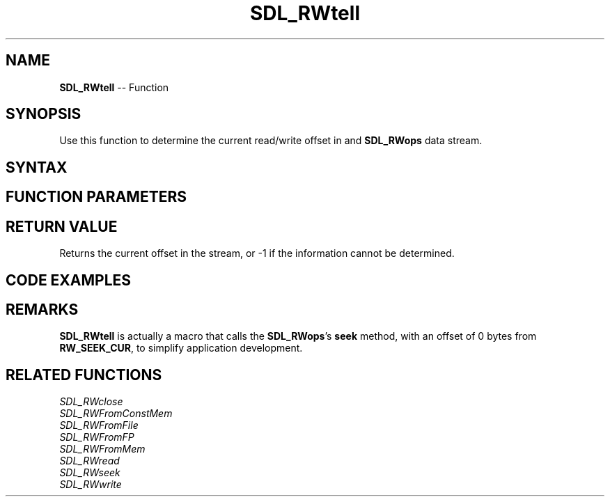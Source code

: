 .TH SDL_RWtell 3 "2018.10.07" "https://github.com/haxpor/sdl2-manpage" "SDL2"
.SH NAME
\fBSDL_RWtell\fR -- Function

.SH SYNOPSIS
Use this function to determine the current read/write offset in and \fBSDL_RWops\fR data stream.

.SH SYNTAX
.TS
tab(:) allbox;
a.
T{
.nf
Sint64 SDL_RWtell(struct SDL_RWops*   context)
.fi
T}
.TE

.SH FUNCTION PARAMETERS
.TS
tab(:) allbox;
ab l.
context:T{
a \fBSDL_RWops\fR data stream object from which to get the current offset
T}
.TE

.SH RETURN VALUE
Returns the current offset in the stream, or -1 if the information cannot be determined.

.SH CODE EXAMPLES
.TS
tab(:) allbox;
a.
T{
.nf
extern SDL_RWops *rw;
printf("Current position in stream: %lld\\n", (long long)SDL_RWtell(rw));
if (SDL_RWseek(rw, 0, RW_SEEK_END) != -1)
{
  printf("Final position in stream: %lld\\n", (long long)SDL_RWtell(rw));
}
.fi
T}
.TE

.SH REMARKS
\fBSDL_RWtell\fR is actually a macro that calls the \fBSDL_RWops\fR's \fBseek\fR method, with an offset of 0 bytes from \fBRW_SEEK_CUR\fR, to simplify application development.

.SH RELATED FUNCTIONS
\fISDL_RWclose\fR
.br
\fISDL_RWFromConstMem\fR
.br
\fISDL_RWFromFile\fR
.br
\fISDL_RWFromFP\fR
.br
\fISDL_RWFromMem\fR
.br
\fISDL_RWread\fR
.br
\fISDL_RWseek\fR
.br
\fISDL_RWwrite\fR
